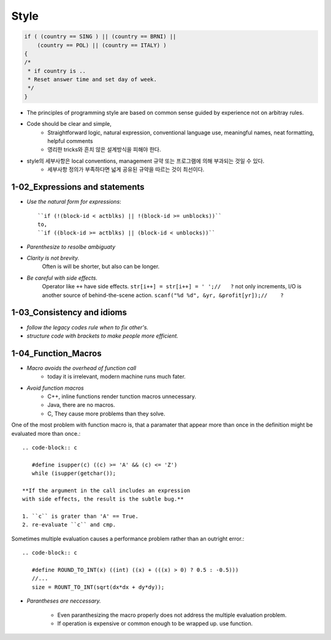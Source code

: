 Style
=====

.. code-block:: c

   if ( (country == SING ) || (country == BRNI) ||
       (country == POL) || (country == ITALY) )
   {
   /*
    * if country is ..
    * Reset answer time and set day of week.
    */
   }

- The principles of programming style are based on common sense guided by experience not on arbitray rules.
- Code should be clear and simple, 
   - Straightforward logic, natural expression, conventional language use, meaningful names, neat formatting, helpful comments
   - 영리한 tricks와 흔치 않은 설계방식을 피해야 한다.
- style의 세부사항은 local conventions, management 규약 또는 프로그램에 의해 부과되는 것일 수 있다.
   - 세부사항 정의가 부족하다면 넓게 공유된 규약을 따르는 것이 최선이다.

1-02_Expressions and statements
-------------------------------

- *Use the natural form for expressions*::

   ``if (!(block-id < actblks) || !(block-id >= unblocks))``
   to,
   ``if ((block-id >= actblks) || (block-id < unblocks))``

- *Parenthesize to resolbe ambiguaty*
- *Clarity is not brevity.*
   Often is will be shorter, but also can be longer.

- *Be careful with side effects.*
   Operator like ``++`` have side effects.
   ``str[i++] = str[i++] = ' ';//   ?``
   not only increments, I/O is another source of behind-the-scene action.
   ``scanf("%d %d", &yr, &profit[yr]);//    ?``

1-03_Consistency and idioms
---------------------------

- *follow the legacy codes rule when to fix other's.*
- *structure code with brackets to make people more efficient.*

1-04_Function_Macros
--------------------

- *Macro avoids the overhead of function call*
   - today it is irrelevant, modern machine runs much fater.

- *Avoid function macros*
   - C++, inline functions render tunction macros unnecessary.
   - Java, there are no macros.
   - C, They cause more problems than they solve.

One of the most problem with function macro is,
that a paramater that appear more than once in the definition
might be evaluated more than once.::

   .. code-block:: c

      #define isupper(c) ((c) >= 'A' && (c) <= 'Z')
      while (isupper(getchar());

   **If the argument in the call includes an expression
   with side effects, the result is the subtle bug.**

   1. ``c`` is grater than 'A' == True.
   2. re-evaluate ``c`` and cmp.

Sometimes multiple evaluation causes a performance problem rather than an outright error.::

   .. code-block:: c

      #define ROUND_TO_INT(x) ((int) ((x) + (((x) > 0) ? 0.5 : -0.5)))
      //...
      size = ROUNT_TO_INT(sqrt(dx*dx + dy*dy));

- *Parantheses are neccessary.*

   - Even paranthesizing the macro properly does not address the multiple evaluation problem.
   - If operation is expensive or common enough to be wrapped up. use function.

